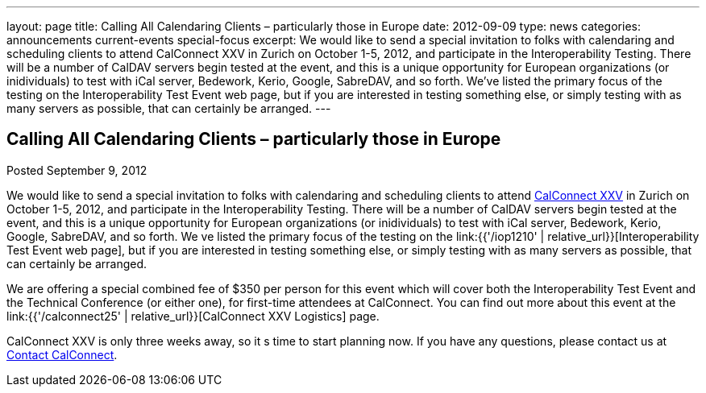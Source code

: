 ---
layout: page
title: Calling All Calendaring Clients – particularly those in Europe
date: 2012-09-09
type: news
categories: announcements current-events special-focus
excerpt: We would like to send a special invitation to folks with calendaring and scheduling clients to attend CalConnect XXV in Zurich on October 1-5, 2012, and participate in the Interoperability Testing. There will be a number of CalDAV servers begin tested at the event, and this is a unique opportunity for European organizations (or inidividuals) to test with iCal server, Bedework, Kerio, Google, SabreDAV, and so forth. We’ve listed the primary focus of the testing on the Interoperability Test Event web page, but if you are interested in testing something else, or simply testing with as many servers as possible, that can certainly be arranged.
---

== Calling All Calendaring Clients – particularly those in Europe

Posted September 9, 2012 

We would like to send a special invitation to folks with calendaring and scheduling clients to attend http://wp.me/prYbR-8h[CalConnect XXV] in Zurich on October 1-5, 2012, and participate in the Interoperability Testing. There will be a number of CalDAV servers begin tested at the event, and this is a unique opportunity for European organizations (or inidividuals) to test with iCal server, Bedework, Kerio, Google, SabreDAV, and so forth. We ve listed the primary focus of the testing on the link:{{'/iop1210' | relative_url}}[Interoperability Test Event web page], but if you are interested in testing something else, or simply testing with as many servers as possible, that can certainly be arranged.

We are offering a special combined fee of $350 per person for this event which will cover both the Interoperability Test Event and the Technical Conference (or either one), for first-time attendees at CalConnect. You can find out more about this event at the link:{{'/calconnect25' | relative_url}}[CalConnect XXV Logistics] page.

CalConnect XXV is only three weeks away, so it s time to start planning now. If you have any questions, please contact us at mailto:contact@calconnect.org[Contact CalConnect].

